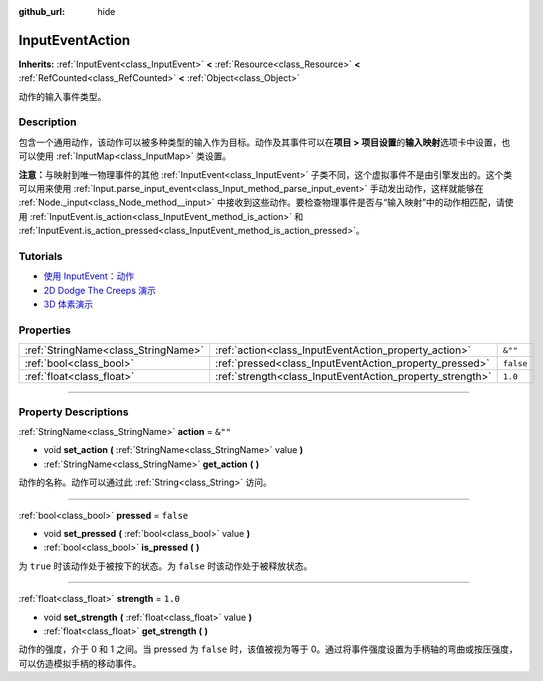 :github_url: hide

.. DO NOT EDIT THIS FILE!!!
.. Generated automatically from Godot engine sources.
.. Generator: https://github.com/godotengine/godot/tree/master/doc/tools/make_rst.py.
.. XML source: https://github.com/godotengine/godot/tree/master/doc/classes/InputEventAction.xml.

.. _class_InputEventAction:

InputEventAction
================

**Inherits:** :ref:`InputEvent<class_InputEvent>` **<** :ref:`Resource<class_Resource>` **<** :ref:`RefCounted<class_RefCounted>` **<** :ref:`Object<class_Object>`

动作的输入事件类型。

.. rst-class:: classref-introduction-group

Description
-----------

包含一个通用动作，该动作可以被多种类型的输入作为目标。动作及其事件可以在\ **项目 > 项目设置**\ 的\ **输入映射**\ 选项卡中设置，也可以使用 :ref:`InputMap<class_InputMap>` 类设置。

\ **注意：**\ 与映射到唯一物理事件的其他 :ref:`InputEvent<class_InputEvent>` 子类不同，这个虚拟事件不是由引擎发出的。这个类可以用来使用 :ref:`Input.parse_input_event<class_Input_method_parse_input_event>` 手动发出动作，这样就能够在 :ref:`Node._input<class_Node_method__input>` 中接收到这些动作。要检查物理事件是否与“输入映射”中的动作相匹配，请使用 :ref:`InputEvent.is_action<class_InputEvent_method_is_action>` 和 :ref:`InputEvent.is_action_pressed<class_InputEvent_method_is_action_pressed>`\ 。

.. rst-class:: classref-introduction-group

Tutorials
---------

- `使用 InputEvent：动作 <../tutorials/inputs/inputevent.html#actions>`__

- `2D Dodge The Creeps 演示 <https://godotengine.org/asset-library/asset/515>`__

- `3D 体素演示 <https://godotengine.org/asset-library/asset/676>`__

.. rst-class:: classref-reftable-group

Properties
----------

.. table::
   :widths: auto

   +-------------------------------------+-----------------------------------------------------------+-----------+
   | :ref:`StringName<class_StringName>` | :ref:`action<class_InputEventAction_property_action>`     | ``&""``   |
   +-------------------------------------+-----------------------------------------------------------+-----------+
   | :ref:`bool<class_bool>`             | :ref:`pressed<class_InputEventAction_property_pressed>`   | ``false`` |
   +-------------------------------------+-----------------------------------------------------------+-----------+
   | :ref:`float<class_float>`           | :ref:`strength<class_InputEventAction_property_strength>` | ``1.0``   |
   +-------------------------------------+-----------------------------------------------------------+-----------+

.. rst-class:: classref-section-separator

----

.. rst-class:: classref-descriptions-group

Property Descriptions
---------------------

.. _class_InputEventAction_property_action:

.. rst-class:: classref-property

:ref:`StringName<class_StringName>` **action** = ``&""``

.. rst-class:: classref-property-setget

- void **set_action** **(** :ref:`StringName<class_StringName>` value **)**
- :ref:`StringName<class_StringName>` **get_action** **(** **)**

动作的名称。动作可以通过此 :ref:`String<class_String>` 访问。

.. rst-class:: classref-item-separator

----

.. _class_InputEventAction_property_pressed:

.. rst-class:: classref-property

:ref:`bool<class_bool>` **pressed** = ``false``

.. rst-class:: classref-property-setget

- void **set_pressed** **(** :ref:`bool<class_bool>` value **)**
- :ref:`bool<class_bool>` **is_pressed** **(** **)**

为 ``true`` 时该动作处于被按下的状态。为 ``false`` 时该动作处于被释放状态。

.. rst-class:: classref-item-separator

----

.. _class_InputEventAction_property_strength:

.. rst-class:: classref-property

:ref:`float<class_float>` **strength** = ``1.0``

.. rst-class:: classref-property-setget

- void **set_strength** **(** :ref:`float<class_float>` value **)**
- :ref:`float<class_float>` **get_strength** **(** **)**

动作的强度，介于 0 和 1 之间。当 pressed 为 ``false`` 时，该值被视为等于 0。通过将事件强度设置为手柄轴的弯曲或按压强度，可以仿造模拟手柄的移动事件。

.. |virtual| replace:: :abbr:`virtual (This method should typically be overridden by the user to have any effect.)`
.. |const| replace:: :abbr:`const (This method has no side effects. It doesn't modify any of the instance's member variables.)`
.. |vararg| replace:: :abbr:`vararg (This method accepts any number of arguments after the ones described here.)`
.. |constructor| replace:: :abbr:`constructor (This method is used to construct a type.)`
.. |static| replace:: :abbr:`static (This method doesn't need an instance to be called, so it can be called directly using the class name.)`
.. |operator| replace:: :abbr:`operator (This method describes a valid operator to use with this type as left-hand operand.)`
.. |bitfield| replace:: :abbr:`BitField (This value is an integer composed as a bitmask of the following flags.)`
